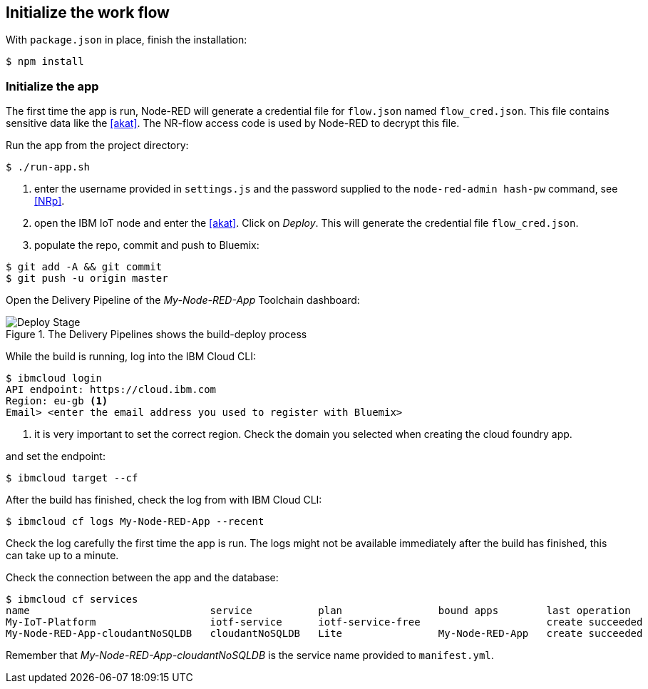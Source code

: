 
== Initialize the work flow

With `package.json` in place, finish the installation:

[listing]
$ npm install

=== Initialize the app

The first time the app is run, Node-RED will generate a credential file for `flow.json` named
`flow_cred.json`. This file contains sensitive data like the <<akat>>.
The NR-flow access code is used by Node-RED to decrypt this file.

Run the app from the project directory:

[listing]
$ ./run-app.sh

. enter the username provided in `settings.js` and the password supplied to the `node-red-admin hash-pw` command,
see <<NRp>>.
. open the IBM IoT node and enter the <<akat>>. Click on _Deploy_.
This will generate the credential file `flow_cred.json`.
. populate the repo, commit and push to Bluemix:

[listing]
$ git add -A && git commit
$ git push -u origin master

Open the Delivery Pipeline of the _My-Node-RED-App_ Toolchain dashboard:

.The Delivery Pipelines shows the build-deploy process
image::stage.png[Deploy Stage]

While the build is running, log into the IBM Cloud CLI:

[listing]
----
$ ibmcloud login
API endpoint: https://cloud.ibm.com
Region: eu-gb <1>
Email> <enter the email address you used to register with Bluemix>
----
<1> it is very important to set the correct region. Check the domain you selected
when creating the cloud foundry app.

and set the endpoint:

[listing]
$ ibmcloud target --cf

After the build has finished, check the log from with IBM Cloud CLI:

[listing]
$ ibmcloud cf logs My-Node-RED-App --recent

Check the log carefully the first time the app is run.
The logs might not be available immediately after the build has finished,
this can take up to a minute.

Check the connection between the app and the database:

[listing]
$ ibmcloud cf services
name                              service           plan                bound apps        last operation
My-IoT-Platform                   iotf-service      iotf-service-free                     create succeeded
My-Node-RED-App-cloudantNoSQLDB   cloudantNoSQLDB   Lite                My-Node-RED-App   create succeeded

Remember that
_My-Node-RED-App-cloudantNoSQLDB_ is the service name provided to `manifest.yml`.
